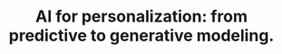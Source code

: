 #+TITLE: AI for personalization: from predictive to generative modeling.

\abstract{Personalization on streaming platforms is oftentimes perceived as a purely predictive phenomenon: we propose to view it as a comprehensive and responsible generative approach, throughout a pipeline. We introduce RecFusion to issue recommendations in a generative way with diffusion models, as part of the nascent Generative Information Retrieval field. For these recommendations, we propose a method to generate personalized stills from movies, with sigmoidF1. We show that the resulting interactions on platforms are also dependent on implicit data hidden from a web analytics platform, with our intent-satisfaction analysis. At the end of the pipeline, we propose to ensure normative diversity in the issued recommendations with our RADio metrics framework.}
